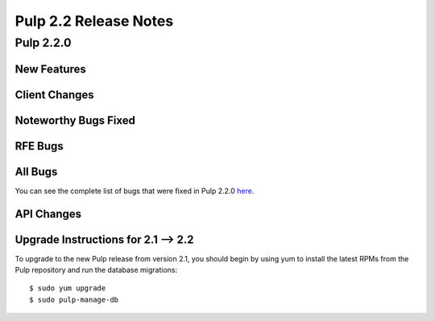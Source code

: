 ======================
Pulp 2.2 Release Notes
======================

Pulp 2.2.0
==========

New Features
------------

Client Changes
--------------

Noteworthy Bugs Fixed
---------------------

RFE Bugs
--------

All Bugs
--------

You can see the complete list of bugs that were fixed in Pulp 2.2.0
`here <https://bugzilla.redhat.com/buglist.cgi?list_id=1242840&resolution=---&resolution=CURRENTRELEASE&classification=Community&target_release=2.2.0&query_format=advanced&bug_status=VERIFIED&bug_status=CLOSED&component=admin-client&component=bindings&component=consumer-client%2Fagent&component=consumers&component=coordinator&component=documentation&component=events&component=nodes&component=okaara&component=rel-eng&component=repositories&component=rest-api&component=selinux&component=upgrade&component=users&component=z_other&product=Pulp>`_.

API Changes
-----------

Upgrade Instructions for 2.1 --> 2.2
------------------------------------

To upgrade to the new Pulp release from version 2.1, you should begin by using yum to install the latest RPMs
from the Pulp repository and run the database migrations::

    $ sudo yum upgrade
    $ sudo pulp-manage-db
